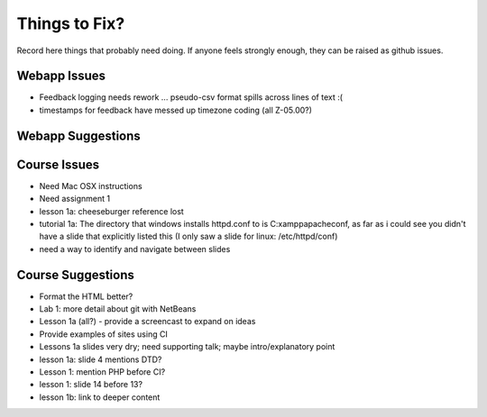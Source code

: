 ##############
Things to Fix?
##############

Record here things that probably need doing.
If anyone feels strongly enough, they can be raised as github issues.

*************
Webapp Issues
*************

- Feedback logging needs rework ... pseudo-csv format spills across lines of text :(
- timestamps for feedback have messed up timezone coding (all Z-05.00?)

******************
Webapp Suggestions
******************


*************
Course Issues
*************

- Need Mac OSX instructions
- Need assignment 1
- lesson 1a: cheeseburger reference lost
- tutorial 1a: The directory that windows installs httpd.conf to is C:\xampp\apache\conf, as far as i could see you didn't have a slide that explicitly listed this (I only saw a slide for linux: /etc/httpd/conf)
- need a way to identify and navigate between slides

******************
Course Suggestions
******************

- Format the HTML better?
- Lab 1: more detail about git with NetBeans
- Lesson 1a (all?) - provide a screencast to expand on ideas
- Provide examples of sites using CI
- Lessons 1a slides very dry; need supporting talk; maybe intro/explanatory point
- lesson 1a: slide 4 mentions DTD?
- Lesson 1: mention PHP before CI?
- lesson 1: slide 14 before 13?
- lesson 1b: link to deeper content



